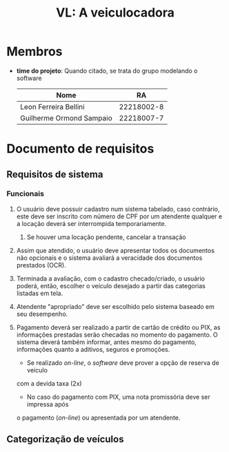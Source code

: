 #+options: ':nil *:t -:t ::t <:t H:3 \n:nil ^:t arch:headline
#+options: author:t broken-links:nil c:nil creator:nil
#+options: d:(not "LOGBOOK") date:nil e:t email:nil f:t inline:t num:t
#+options: p:nil pri:nil prop:nil stat:t tags:t tasks:t tex:t
#+options: timestamp:t title:t toc:t todo:t |:t
#+title: VL: A veiculocadora
#+language: br
#+select_tags: export
#+exclude_tags: noexport
#+creator: Emacs 27.1 (Org mode 9.4)

* Membros
   - *time do projeto*: Quando citado, se trata do grupo modelando o software
    | Nome                     |         RA |
    |--------------------------+------------|
    | Leon Ferreira Bellini    | 22218002-8 |
    | Guilherme Ormond Sampaio | 22218007-7 |

* Documento de requisitos 

** Requisitos de sistema
   
*** Funcionais
    1. O usuário deve possuir cadastro num sistema tabelado, caso contrário,
       este deve ser inscrito com número de CPF por um atendente qualquer e a
       locação deverá ser interrompida temporariamente.
       1. Se houver uma locação pendente, cancelar a transação 

    2. Assim que atendido, o usuário deve apresentar todos os documentos
       não opcionais e o sistema avaliará a veracidade dos documentos prestados
       (OCR).
	 
    3. Terminada a avaliação, com o cadastro checado/criado, o usuário poderá,
       então, escolher o veículo desejado a partir das categorias listadas em
       tela. 
       
    4. Atendente "apropriado" deve ser escolhido pelo sistema baseado em seu
       desempenho.

    5. Pagamento deverá ser realizado a partir de cartão de crédito ou PIX,
       as informações prestadas serão checadas no momento do pagamento. O sistema
       deverá também informar, antes mesmo do pagamento, informações quanto a
       aditivos, seguros e promoções.
       - Se realizado /on-line/, o /software/ deve prover a opção de reserva de veículo
	 com a devida taxa (2x)

       - No caso do pagamento com PIX, uma nota promissória deve ser impressa após
	 o pagamento (/on-line/) ou apresentada por um atendente.
	 
** Categorização de veículos
   
